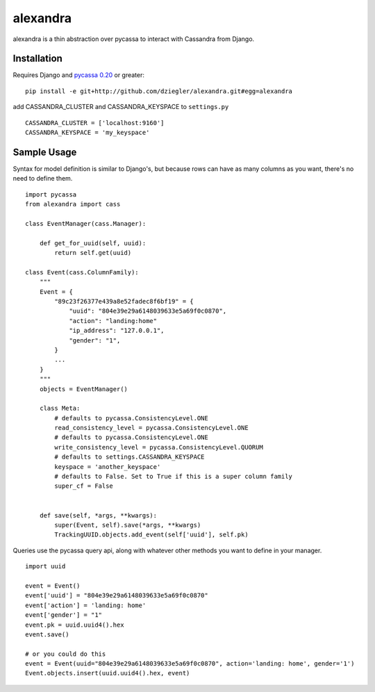 alexandra
=========

alexandra is a thin abstraction over pycassa to interact with Cassandra from Django. 

Installation
************

Requires Django and `pycassa 0.20`_ or greater::

    pip install -e git+http://github.com/dziegler/alexandra.git#egg=alexandra  
    
add CASSANDRA_CLUSTER and CASSANDRA_KEYSPACE to ``settings.py`` ::
    
    CASSANDRA_CLUSTER = ['localhost:9160']
    CASSANDRA_KEYSPACE = 'my_keyspace'

.. _`pycassa 0.20`: http://github.com/vomjom/pycassa


Sample Usage
************
Syntax for model definition is similar to Django's, but because rows can have as many columns as you want, there's no need to define them. ::

    import pycassa
    from alexandra import cass

    class EventManager(cass.Manager):
    
        def get_for_uuid(self, uuid):
            return self.get(uuid)

    class Event(cass.ColumnFamily):
        """
        Event = {
            "89c23f26377e439a8e52fadec8f6bf19" = {
                "uuid": "804e39e29a6148039633e5a69f0c0870",
                "action": "landing:home"
                "ip_address": "127.0.0.1",
                "gender": "1",
            }
            ...
        }
        """
        objects = EventManager()
    
        class Meta:
            # defaults to pycassa.ConsistencyLevel.ONE
            read_consistency_level = pycassa.ConsistencyLevel.ONE 
            # defaults to pycassa.ConsistencyLevel.ONE
            write_consistency_level = pycassa.ConsistencyLevel.QUORUM
            # defaults to settings.CASSANDRA_KEYSPACE
            keyspace = 'another_keyspace' 
            # defaults to False. Set to True if this is a super column family
            super_cf = False 
            
    
        def save(self, *args, **kwargs):
            super(Event, self).save(*args, **kwargs)
            TrackingUUID.objects.add_event(self['uuid'], self.pk)
        

Queries use the pycassa query api, along with whatever other methods you want to define in your manager. ::
        
        import uuid
        
        event = Event()
        event['uuid'] = "804e39e29a6148039633e5a69f0c0870"
        event['action'] = 'landing: home'
        event['gender'] = "1"
        event.pk = uuid.uuid4().hex
        event.save()
        
        # or you could do this
        event = Event(uuid="804e39e29a6148039633e5a69f0c0870", action='landing: home', gender='1')
        Event.objects.insert(uuid.uuid4().hex, event)
